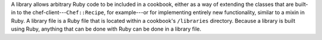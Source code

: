 .. The contents of this file may be included in multiple topics (using the includes directive).
.. The contents of this file should be modified in a way that preserves its ability to appear in multiple topics.

A library allows arbitrary Ruby code to be included in a cookbook, either as a way of extending the classes that are built-in to the chef-client---``Chef::Recipe``, for example---or for implementing entirely new functionality, similar to a mixin in Ruby. A library file is a Ruby file that is located within a cookbook's ``/libraries`` directory. Because a library is built using Ruby, anything that can be done with Ruby can be done in a library file.
